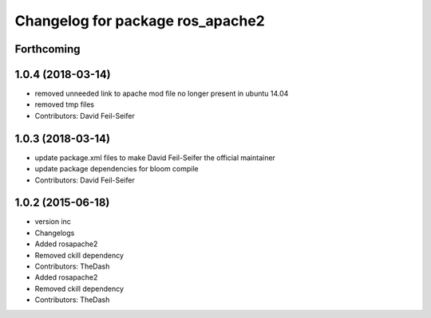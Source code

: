 ^^^^^^^^^^^^^^^^^^^^^^^^^^^^^^^^^
Changelog for package ros_apache2
^^^^^^^^^^^^^^^^^^^^^^^^^^^^^^^^^

Forthcoming
-----------

1.0.4 (2018-03-14)
------------------
* removed unneeded link to apache mod file no longer present in ubuntu 14.04
* removed tmp files
* Contributors: David Feil-Seifer

1.0.3 (2018-03-14)
------------------
* update package.xml files to make David Feil-Seifer the official maintainer
* update package dependencies for bloom compile
* Contributors: David Feil-Seifer

1.0.2 (2015-06-18)
------------------
* version inc
* Changelogs
* Added rosapache2
* Removed ckill dependency
* Contributors: TheDash

* Added rosapache2
* Removed ckill dependency
* Contributors: TheDash
